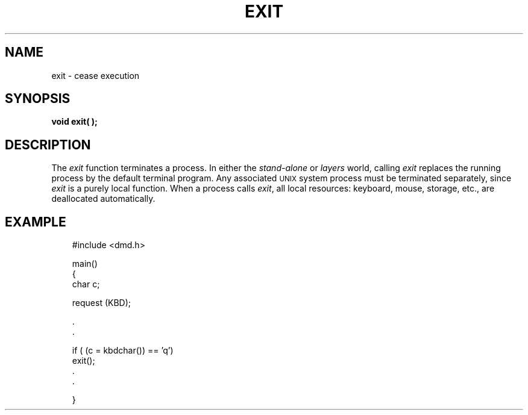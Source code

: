 .\" 
.\"									
.\"	Copyright (c) 1987,1988,1989,1990,1991,1992   AT&T		
.\"			All Rights Reserved				
.\"									
.\"	  THIS IS UNPUBLISHED PROPRIETARY SOURCE CODE OF AT&T.		
.\"	    The copyright notice above does not evidence any		
.\"	   actual or intended publication of such source code.		
.\"									
.\" 
.ds ZZ APPLICATION DEVELOPMENT PACKAGE
.TH EXIT 3R
.XE "exit()"
.SH NAME
exit \- cease execution
.SH SYNOPSIS
.B void exit( );
.SH DESCRIPTION
The
.I exit
function
terminates a process.
In either the 
.I stand-alone
or
.I layers
world, calling
.I exit
replaces the running process by the default terminal program.
Any associated \s-1UNIX\s+1 system process must
be terminated separately,
since
.I exit
is a purely local function.
When a process calls
.IR exit ,
all local resources: keyboard, mouse, storage, etc.,
are deallocated automatically.
.SH EXAMPLE
.RS 3
.ft CM
.nf
#include <dmd.h>

main()
{
     char c;
 
     request (KBD);
 
     .
     .
 
     if ( (c = kbdchar()) == 'q')
             exit();
     .
     .

}
.fi
.ft R
.RE
